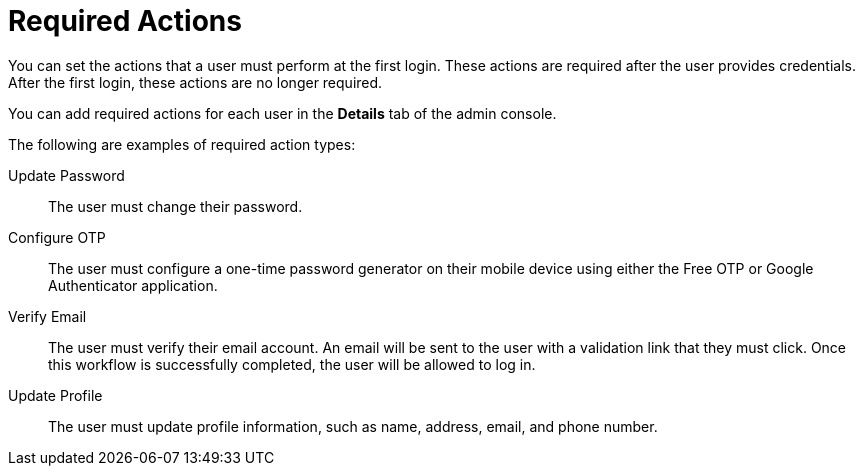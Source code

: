 // Module included in the following assemblies:
//
// server_admin/topics/users.adoc

[id="con-required-actions_{context}"]
= Required Actions

You can set the actions that a user must perform at the first login. These actions are required after the user provides credentials. After the first login, these actions are no longer required.

You can add required actions for each user in the *Details* tab of the admin console.

The following are examples of required action types:

Update Password:: 
   The user must change their password.

Configure OTP::
   The user must configure a one-time password generator on their mobile device using either the Free OTP or Google Authenticator application.

Verify Email::
   The user must verify their email account. An email will be sent to the user with a validation link that they must click. Once this workflow is successfully completed, the user will be allowed to log in.

Update Profile::
   The user must update profile information, such as name, address, email, and phone number.



